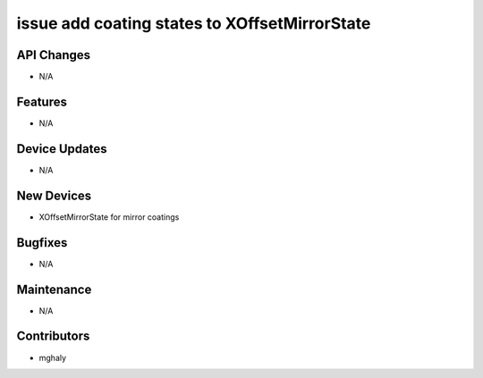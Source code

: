 issue add coating states to XOffsetMirrorState
#################

API Changes
-----------
- N/A

Features
--------
- N/A

Device Updates
--------------
- N/A

New Devices
-----------
- XOffsetMirrorState for mirror coatings

Bugfixes
--------
- N/A

Maintenance
-----------
- N/A

Contributors
------------
- mghaly
